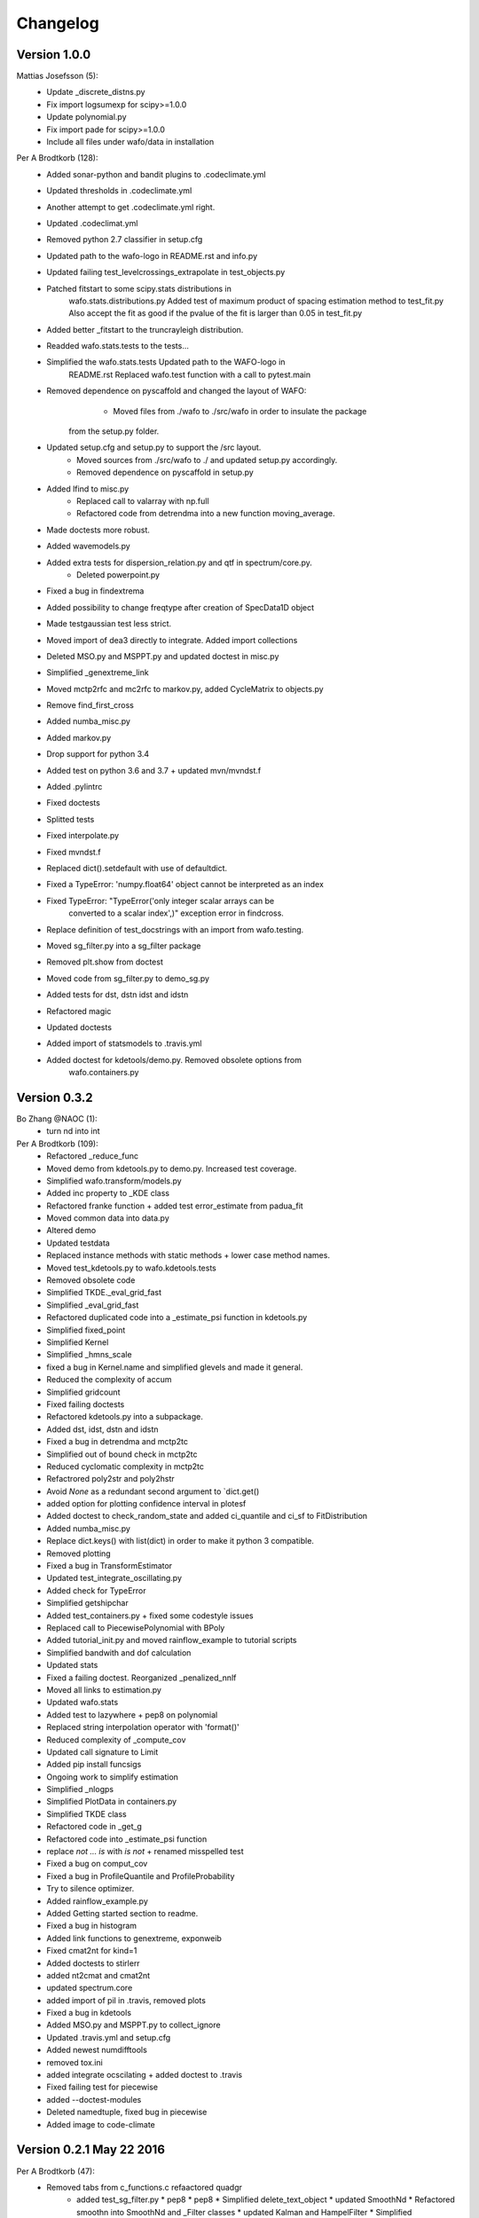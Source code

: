 =========
Changelog
=========

Version 1.0.0
=============

Mattias Josefsson (5):
      * Update _discrete_distns.py
      * Fix import logsumexp for scipy>=1.0.0
      * Update polynomial.py
      * Fix import pade for scipy>=1.0.0
      * Include all files under wafo/data in installation

Per A Brodtkorb (128):
      * Added sonar-python and bandit plugins to .codeclimate.yml
      * Updated thresholds in .codeclimate.yml
      * Another attempt to get .codeclimate.yml right.
      * Updated .codeclimat.yml
      * Removed python 2.7 classifier in setup.cfg
      * Updated path to the wafo-logo in README.rst and info.py
      * Updated failing test_levelcrossings_extrapolate in test_objects.py
      * Patched fitstart to some scipy.stats distributions in
         wafo.stats.distributions.py Added test of maximum product of spacing
         estimation method to test_fit.py Also accept the fit as good if the
         pvalue of the fit is larger than 0.05 in test_fit.py
      * Added better _fitstart to the truncrayleigh distribution.
      * Readded wafo.stats.tests to the tests...
      * Simplified the wafo.stats.tests Updated path to the WAFO-logo in
         README.rst Replaced wafo.test function with a call to pytest.main
      * Removed dependence on pyscaffold and changed the layout of WAFO:   
	    - Moved files from ./wafo to ./src/wafo in order to insulate the package
         from the setup.py folder.   
      * Updated setup.cfg and setup.py to support the /src layout.   
	  * Moved sources from ./src/wafo to ./ and updated setup.py accordingly.   
	  * Removed dependence on pyscaffold in setup.py
      * Added lfind to misc.py 
	  * Replaced call to valarray with np.full 
	  * Refactored code from detrendma into a new function moving_average. 
      * Made doctests more robust.
      * Added wavemodels.py
      * Added extra tests for dispersion_relation.py and qtf in spectrum/core.py.  
	  * Deleted powerpoint.py
      * Fixed a bug in findextrema
      * Added possibility to change freqtype after creation of SpecData1D object
      * Made testgaussian test less strict.
      * Moved import of dea3 directly to integrate. Added import collections
      * Deleted MSO.py and MSPPT.py and updated doctest in misc.py
      * Simplified _genextreme_link
      * Moved mctp2rfc and mc2rfc to markov.py, added CycleMatrix to objects.py
      * Remove find_first_cross
      * Added numba_misc.py
      * Added markov.py
      * Drop support for python 3.4
      * Added test on python 3.6 and 3.7 + updated mvn/mvndst.f
      * Added .pylintrc
      * Fixed doctests
      * Splitted tests
      * Fixed interpolate.py
      * Fixed mvndst.f
      * Replaced dict().setdefault with use of defaultdict.
      * Fixed a TypeError: 'numpy.float64' object cannot be interpreted as an index
      * Fixed TypeError: "TypeError('only integer scalar arrays can be
         converted to a scalar index',)" exception error in findcross.
      * Replace definition of test_docstrings with an import from wafo.testing.
      * Moved sg_filter.py into a sg_filter package
      * Removed plt.show from doctest
      * Moved code from sg_filter.py to demo_sg.py
      * Added tests for dst, dstn idst and idstn
      * Refactored magic
      * Updated doctests
      * Added import of statsmodels to .travis.yml
      * Added doctest for kdetools/demo.py. Removed obsolete options from
         wafo.containers.py
		 
Version 0.3.2 
=============
Bo Zhang @NAOC (1):
      * turn nd into int

Per A Brodtkorb (109):
      * Refactored _reduce_func
      * Moved demo from kdetools.py to demo.py. Increased test coverage.
      * Simplified wafo.transform/models.py
      * Added inc property to _KDE class
      * Refactored franke function + added test error_estimate from padua_fit
      * Moved common data into data.py
      * Altered demo
      * Updated testdata
      
      * Replaced instance methods with static methods + lower case method names.
      
      * Moved test_kdetools.py to wafo.kdetools.tests
      * Removed obsolete code
      * Simplified TKDE._eval_grid_fast
      * Simplified _eval_grid_fast
      
      * Refactored duplicated code into a _estimate_psi function in kdetools.py
      * Simplified fixed_point
      * Simplified Kernel
      * Simplified _hmns_scale
      * fixed a bug in Kernel.name and simplified glevels and made it general.
      * Reduced the complexity of accum
      * Simplified gridcount
      * Fixed failing doctests
      * Refactored kdetools.py into a subpackage. 
      * Added dst, idst, dstn and idstn
      
      * Fixed a bug in detrendma and mctp2tc
      * Simplified out of bound check in mctp2tc
      * Reduced cyclomatic complexity in mctp2tc
      * Refactrored poly2str and poly2hstr
      * Avoid `None` as a redundant second argument to `dict.get()
      * added option for plotting confidence interval in plotesf
      * Added doctest to check_random_state and added ci_quantile and ci_sf to FitDistribution
      * Added numba_misc.py
      * Replace dict.keys() with list(dict) in order to make it python 3 compatible.
      * Removed plotting
      * Fixed a bug in TransformEstimator
      * Updated test_integrate_oscillating.py
      * Added check for TypeError
      * Simplified getshipchar
      * Added test_containers.py + fixed some codestyle issues
      * Replaced call to PiecewisePolynomial with BPoly
      * Added tutorial_init.py and moved rainflow_example to tutorial scripts
      * Simplified bandwith and dof calculation
      * Updated stats
      * Fixed a failing doctest. Reorganized _penalized_nnlf
      * Moved all links to estimation.py
      * Updated wafo.stats
      * Added test to lazywhere + pep8 on polynomial
      * Replaced string interpolation operator with 'format()'
      * Reduced complexity of _compute_cov
      * Updated call signature to Limit
      * Added pip install funcsigs
      * Ongoing work to simplify estimation
      * Simplified _nlogps
      * Simplified PlotData in containers.py
      * Simplified TKDE class
      * Refactored code in _get_g
      * Refactored code into _estimate_psi function
      * replace `not ... is` with `is not` + renamed misspelled test
      * Fixed a bug on comput_cov
      * Fixed a bug in ProfileQuantile and ProfileProbability
      * Try to silence optimizer.
      * Added rainflow_example.py
      * Added Getting started section to readme.
      * Fixed a bug in histogram
      * Added link functions to genextreme, exponweib
      * Fixed cmat2nt for kind=1
      * Added doctests to stirlerr
      * added nt2cmat and cmat2nt
      * updated spectrum.core
      * added import of pil in .travis, removed plots
      * Fixed a bug in kdetools
      * Added MSO.py and MSPPT.py to collect_ignore
      * Updated .travis.yml and setup.cfg
      * Added newest numdifftools
      * removed tox.ini
      * added integrate ocscilating + added doctest to .travis
      * Fixed failing test for piecewise
      * added --doctest-modules
      * Deleted namedtuple, fixed bug in piecewise
      * Added image to code-climate

Version 0.2.1 May 22 2016
=========================

Per A Brodtkorb (47):                                                                                                         
      * Removed tabs from c_functions.c refaactored quadgr
	  * added test_sg_filter.py                                                                                               * pep8                                                                                                                  * pep8                                                                                                                  * Simplified delete_text_object                                                                                         * updated SmoothNd                                                                                                      * Refactored smoothn into SmoothNd and _Filter classes                                                                  * updated Kalman and HampelFilter                                                                                       * Simplified HampelFilter
      * Removed unused code and added test for shiftdim
      * Removed duplicated dea3 from integrate and misc.py import from
         numdifftools.extrapolate.dea3 instead pepified
      * Simplified common_shape
      * refactored findrfc
      * Deleted misc.hypgf function 
	  * Refactored:  misc.findoutliers objects.TimeSeries.wave_periods
      * Added files: .codeclimate.yml test_bitwise.py test_dct_pack.py
      * Added wafo-logo to README.rst
      * Made test_integrate.py more robust
      * Replaced iteritems with a python 3 compatible iterable dict items.
      * Made sure arrays used as indices is of integer type
      * Made code python 3 compatible: Replaced round with numpy.round
      * made code python 3 compatible: Replaced xrange with range and map with list comprehension
      * Added from __future__ absolute_import
	  * Deleted obsolete magic.py
	  * Deleted wafodata.py
      * Made print statements python 3 compatible
      * Restored c_functions.c
      * removed test_numpy_utils.py + pepified test_trdata + disabled plot in test_specdata1d.py
      * Deleted obsolete test folder, numpy_utils.py + tests more robust
      * Updated tox.ini
      * Small refactoring FitDistribution
      * Added _util.py + fixed a bug in test_fit.py
      * Added numpy_utils.py
      * Added padua.py
      * Replaced sub2index and index2sub with calls to np.ravel_multi_index and np.unravel_index, respectively.
      * Added chebfit_dct chebvandernd chebfitnd chebvalnd chebgridnd
      * Replaced dct with call to scipy.fftpack.dct
      * build extensions for windows
      * Deleted c_library.pyd
      * Renamed c_codes -> c_library
      * Made doctests more robust
      * compiled fortran/c-code for windows pep8 
	  * Moved smoothn from kdetools to sg_filter.py 
	  * Simplified sg_filter.py, dctpack.py and added autumn.gif
      * Simplified interpolations and made dea3 more robust
      * Deleted statsmodels
      * Added fix for genpareto.logpdf
      * added test_estimation.py and test_continuous_extra.py
      * Fixed more bugs in distributions.py
      * Updated from wafo.stats from scipy.stats
      * Updated tutorial ipython notebook scripts
      * Fixed a bug in dispersion_idx
      * Compiled on win7 64 bit
      * Refactored Profile
      * fix ticket 1131
      * Improved beta distribution
      * moved test/test_dispersion_relation.py to the wave_theory/test
      * Added magic.py
      * Renamed test_all.py to nose_all.py
      * Updated to most recent scipy.stats.distributions
      * vectorizing depth as well in w2k
      * Generalized magic
      * Added magic square
      * Added pychip.py
      * Updated kreg_demo3
      * refactored parts of kreg_demo2 into kreg_demo3 and _get_data
      * Added SavitzkyGolay class to sg_filter.py Refined confidence intervals
         in kreg_demo2 in kdetools.py
      * Better confidence interval in kreg_demo2
      * Added savitzky_golay savitzky_golay_piecewise sgolay2d Added evar Added
         some work in progress
      * Fixed a bug in KRegression
      * Small updates
      * Added fig.py Fixed a bug in RegLogit Added epcolor and tallibing to graphutil.py
      * Fixed some bugs in RegLogit (still bugs left)
      * Added improved Sheater-Jones plugin estimate of the smoothing parameter
      * Replaced dct and idct with a call to the ones in scipy.fftpack. 
	  * Added n-dimensional  version dctn and idctn to dctpack.py
      * Added dctn and idctn
      * Added kernel regression
      * Made interpolation more general and faster in TKDE._eval_grid_fast
      * Fixed some bugs
      * Fixed some bugs in kdetools.py + added more tests in
         test/test_kdetools.py
      * Added alternative version of  scikits statsmodels
      * Updated distributions.py according to the latest updates in
         scipy.stats.distributions.py
      * Small extension to plot2d
      * Added mctp2rfc to misc.py Fixed a bug in qlevels and cltext
      * Started work on SpecData1D.to_mmt_pdf
      * Fixed bugs in cov2mmpdfreg_intfc.f
      * Successfully made an interface to mregmodule. It still remains to check
         that it is correct.
      * Translated matlab tran function into a TransferFunction class
      * added import of k2w from dispersion_relation.py
      * Updated help header
      * Added qlevels2 + possibility to calculate weighted percentile
      * Added percentile
      * Added more work to LevelCrossings.extrapolate (not finished yet)
      * Copied stineman_interp from pylab to interpolate.py and fixed the
         annoying dividing by zero warnings.
      * misc fixes
      * added fourier (not finished) added TurningPoints.rainflow_filter
         +translated some parts of chapter4.py
      * updated __all__ attributes in modules
      * Made a baseclass _KDE for KDE  and TKDE + updated tests
      * Added bitwise operators
      * Fixed a bug in kde.eval_grid_fast + updated tests
      * Added test_distributions.py updated test_estimation.py
      * Fixed Scipy-ticket #1131:  ppf for Lognormal fails on array-like 'loc'
         or 'scale'

david.verelst (7):
      * ignore import error for fig.py: depends on windows only libraries
      * updated builds for Linux 64bit
      * build commands Linux: use python or python2
      * References and BSD license for Nieslony's rainflow algorithm
      * Nieslony's ASTM rainflow counting algorithm. Partially integrated, no
         support for the CyclePairs object yet.
      * More robust way to determine f2py call in /sources/c_codes/build_all.py,
         etc scripts
      * build_all.py scripts in source now call to f2py2.6 on posix systems
         (this might give issues on other installation, for instance when it is
         f2py, f2yp2.7, etc). On nt (windows) it remains f2py.py. The general
         setup.py and build_all.py scripts now copies the .so compiled libraries
         when on posix platform, on nt (windows) these are the .pyd files

davidovitch (13):
      * remove trailing white spaces in README
      * added installation section in README
      * add *.mod to .gitignore
      * merge re-organisation of sources, pip installable setup.py, see issue
         #14
      * change library names: lib will added as prefix automagically by
         distutils
      * setup now correctly compiles the extensions and the fortran
         objects/modules it depends upon
      * Merge pull request #10 from ocefpaf/scipy
      * fix formatting of old readme to rst format
      * [WIP] add first iteration and incomplete packaging files generated with
         pyscaffold
      * move directory structure up, change root to: pywafo/src/* > wafo/*
      * remove old packaging related scripts and configs
      * removed some of the obsolete(?) project files Eclips/epydoc
      * cleaning up, remove binaries and compiled modules

ocefpaf (2):
      * Fixed SciPy lib imports.
      * fix encoding

per.andreas.brodtkorb (120):
      * Updated setup.cfg
      * Dropped support for python 3.3
      * Replaced tabs with spaces....
      * Simplified wafo.stats:  -Deleted obsolete files.  -Requires scipy v0.16
         -._distn_infrastructure.py monkeypatch
         scipy.stats._distn_infrastructure.py
      * updated .travis.yml moved some funtions from numpy_utils -> misc. pep8
      * added sudo gfortran again
      * Updated bagdes in README.rst
      * added .checkignore for quantifycode
      * Commented out installation of gfortran on travis
      * Removed space in numbers
      * Updated mvnprd.f
      * Alternative build of mvnprd extension
      * Commented out compilation of mvnprd extension
      * Updated compilation of mvnprdmod extension
      * Try alternative build for fortran extensions
      * Try to compile fortran extensions again
      * Fixed misspelled modulename
      * Changed doctests into unittests
      * Changed doctest for normndprb into a unittest
      * Changed doctest to unittest
      * Try compile mvn extenstion
      * Added codecov to .travis.ymls
      * Renamed test folders to "tests"
      * Disabled wafo.stats tests + small cosmetiq fixes
      * set base to python2.7 in tox.ini
      * Python3 support: Replaced print statements with print(...)
      * Add try except when importing the compiled extensions
      * updated .travis.yml
      * Removed deprecated import Updated test/test_padua.py
      * Renamed TestFunctions to ExampleFunctions in order to not confuse
         pytest.
      * Added matplotlib to requirements.txt
      * Added test folders to setup.cfg
      * Attempt to fix the coverage
      * added .coveragerc file
      * commented out fortran extension
      * commented out building of fortran extensions
      * added .landscape.yml file
      * added installation of numdifftools on travis
      * Added missing mvn/mvn.pyf
      * updated path to pypi
      * added image badges..
      * Added build step to .travis.yml
      * Updated README.rst in order to test travis-CI
      * Added configuration file.travis.yml for setting up continous integration
         tests.
      * Added CubicHermiteSpline, StinemanInterp, Pchip pchip_slopes, slopes2
      * Added eval_points and integrate to the WafoData class
      * updated kreg_demo2
      * Completed smoothn. Tested on 3 examples and works OK.
      * Added CI to kreg_demo2
      * Added tallibing
      * Updated _nnlf()
      * Added RegLogit to core.py (not finished)
      * Fixed: nan-propagation errors (ticket #835) stats.lognorm.pdf(0,s)
         reports nan (ticket #1471)
      * Resolved issue 6: mctp2rfc is now working for the example given
      * Fixed a bug in the extrapolate method of LevelCrossings class.
      * Added truncated rayleigh
      * Resolved issues 2, 3 and 4: Test failures in test/test_gaussian.py,
         test_misc.py and test_objects.py
      * Updated chapter scripts + small fixes elsewhere
      * Added TimeSeries.wave_parameters
      * Added wave_height_steepness method to TimeSeries class
      * Fixed a bug in LevelCrossings.trdata Added plotflag to Plotter_1d and
         WafoData. Otherwise small cosmetic fixes
      * Cosmetic fixes
      * Fixed a bug in nlogps when ties occuring in the data.
      * Fixed a bug in SpecData1D.tocovdata
      * Added functionality to TimeSeries.trdata
      * Added tutorial_scripts
      * bugfix in SpecData1D.sim_nl + updated doctests
      * Added SpecData2D.moment
      * added histgrm + small bugfixes
      * Updated test examples in kdetools.py + cosmetic fixes to the rest
      * Added WafoData output of KDE. Added kde_demo1 and kde_demo2
      * Added plotobject output to KDE class
      * updated kdetools.py
      * Added KDE.eval_grid and KDE.eval_grid_fast
      * Updated example in TKDE
      * Fixed bugs in KDE Added TKDE + tests
      * Added test for estimation.py
      * Updated kdetools.py (but still not working correctly) Small cosmetic
         fixes to other files	  

Version 0.1.2 Oct 13 2010
=========================       

Per.Andreas.Brodtkorb (22):
      * Fixed a bug in setup.py Added functions to __all__ variable in stats.core.py
      * Added hessian_nlogps for more robust estimation of the covariance.
      * Fixed bugs in: link method of frechet_r_gen class _reduce_func method of
         rv_continuous and FitDistribution classes _myprbfun method in Profile class
      * Mostly updated the documentation and validated the examples.

      * Added version generation to setup.py Simplified __init__.py files to
         avoid duplicate inclusion of wafo.
      * Added more kernels
   
      * Added cdfnorm2d and prbnorm2d + tests
      * Moved mvn.pyf and mvndst.f to source/mvn directory + added the build script for it
      * Added default plot_args and plot_args_children to WafoData
      * Added more test to test/test_misc.py and test/test_gaussian.py
      * Removed reference to ppimport
      * Deleted ppimport.py
      * Added tests for misc.py
      * Added build_all and test_all scripts
      * Added functions to stats.core.py -reslife -extremal_idx and improved estimation.py
      * Deleted stats.plotbackend.py and test_ppimport.py
      * Fixed a bug in findcross in c_functions.c Recompiled binaries for Windows xp 32bit
      * Updated distributions.py so it is in accordance with scipy.stats.distributions.py
      * Revised the setup script

Version 0.11 Jun 11, 2010
=========================	   
  * First release